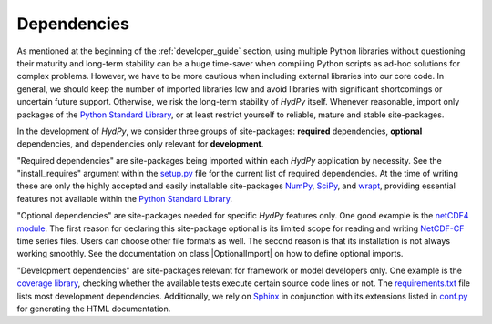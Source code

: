 .. _Python Standard Library: https://docs.python.org/library/
.. _setup.py: https://github.com/hydpy-dev/hydpy/blob/master/setup.py
.. _NumPy: http://www.numpy.org/
.. _SciPy: https://www.scipy.org/
.. _wrapt: https://wrapt.readthedocs.io/en/latest/
.. _netCDF4 module: http://unidata.github.io/netcdf4-python/
.. _NetCDF-CF: http://cfconventions.org/Data/cf-conventions/cf-conventions-1.7/cf-conventions.html
.. _hydpy __init__.py file: https://github.com/hydpy-dev/hydpy/blob/master/hydpy/__init__.py
.. _coverage library: https://coverage.readthedocs.io
.. _requirements.txt: https://github.com/hydpy-dev/hydpy/blob/master/requirements.txt
.. _Sphinx: http://www.sphinx-doc.org/en/master/
.. _conf.py: https://github.com/hydpy-dev/hydpy/blob/master/hydpy/docs/sphinx/conf.py

.. _hydpydependencies:

Dependencies
____________

As mentioned at the beginning of the :ref:`developer_guide` section, using
multiple Python libraries without questioning their maturity and
long-term stability can be a huge time-saver when compiling Python scripts
as ad-hoc solutions for complex problems.  However, we have to be more
cautious when including external libraries into our core code.  In general,
we should keep the number of imported libraries low and avoid libraries
with significant shortcomings or uncertain future support.  Otherwise,
we risk the long-term stability of *HydPy* itself.  Whenever reasonable,
import only packages of the `Python Standard Library`_, or at least
restrict yourself to reliable, mature and stable site-packages.

In the development of *HydPy*, we consider three groups of site-packages:
**required** dependencies, **optional** dependencies, and dependencies
only relevant for **development**.

"Required dependencies" are site-packages being imported within
each *HydPy* application by necessity.  See the "install_requires"
argument within the `setup.py`_ file for the current list of required
dependencies.  At the time of writing these are only the highly
accepted and easily installable site-packages `NumPy`_, `SciPy`_, and
`wrapt`_, providing essential features not available within the
`Python Standard Library`_.

"Optional dependencies" are site-packages needed for specific *HydPy*
features only.  One good example is the `netCDF4 module`_.  The first
reason for declaring this site-package optional is its limited scope for
reading and writing `NetCDF-CF`_ time series files.  Users can choose other
file formats as well.  The second reason is that its installation is not
always working smoothly.  See the documentation on class |OptionalImport|
on how to define optional imports.

"Development dependencies" are site-packages relevant for framework or
model developers only.  One example is the `coverage library`_, checking
whether the available tests execute certain source code lines or not.  The
`requirements.txt`_ file lists most development dependencies.  Additionally,
we rely on `Sphinx`_ in conjunction with its extensions listed in `conf.py`_
for generating the HTML documentation.
